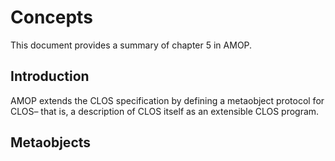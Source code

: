 * Concepts
This document provides a summary of chapter 5 in AMOP.

** Introduction
AMOP extends the CLOS specification by defining a 
metaobject protocol for CLOS-- that is, a description
of CLOS itself as an extensible CLOS program.

** Metaobjects
